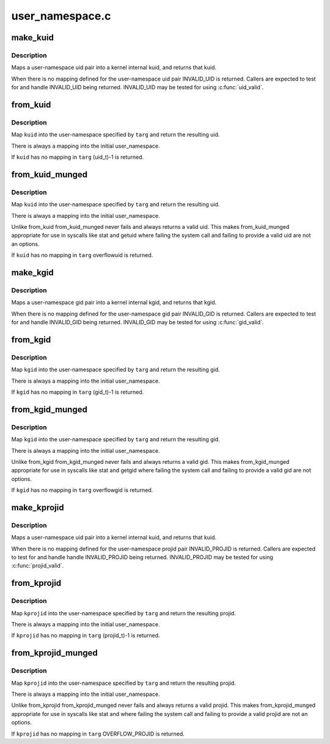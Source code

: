 .. -*- coding: utf-8; mode: rst -*-

================
user_namespace.c
================


.. _`make_kuid`:

make_kuid
=========

.. c:function:: kuid_t make_kuid (struct user_namespace *ns, uid_t uid)

    Map a user-namespace uid pair into a kuid.

    :param struct user_namespace \*ns:
        User namespace that the uid is in

    :param uid_t uid:
        User identifier



.. _`make_kuid.description`:

Description
-----------

Maps a user-namespace uid pair into a kernel internal kuid,
and returns that kuid.

When there is no mapping defined for the user-namespace uid
pair INVALID_UID is returned.  Callers are expected to test
for and handle INVALID_UID being returned.  INVALID_UID
may be tested for using :c:func:`uid_valid`.



.. _`from_kuid`:

from_kuid
=========

.. c:function:: uid_t from_kuid (struct user_namespace *targ, kuid_t kuid)

    Create a uid from a kuid user-namespace pair.

    :param struct user_namespace \*targ:
        The user namespace we want a uid in.

    :param kuid_t kuid:
        The kernel internal uid to start with.



.. _`from_kuid.description`:

Description
-----------

Map ``kuid`` into the user-namespace specified by ``targ`` and
return the resulting uid.

There is always a mapping into the initial user_namespace.

If ``kuid`` has no mapping in ``targ`` (uid_t)-1 is returned.



.. _`from_kuid_munged`:

from_kuid_munged
================

.. c:function:: uid_t from_kuid_munged (struct user_namespace *targ, kuid_t kuid)

    Create a uid from a kuid user-namespace pair.

    :param struct user_namespace \*targ:
        The user namespace we want a uid in.

    :param kuid_t kuid:
        The kernel internal uid to start with.



.. _`from_kuid_munged.description`:

Description
-----------

Map ``kuid`` into the user-namespace specified by ``targ`` and
return the resulting uid.

There is always a mapping into the initial user_namespace.

Unlike from_kuid from_kuid_munged never fails and always
returns a valid uid.  This makes from_kuid_munged appropriate
for use in syscalls like stat and getuid where failing the
system call and failing to provide a valid uid are not an
options.

If ``kuid`` has no mapping in ``targ`` overflowuid is returned.



.. _`make_kgid`:

make_kgid
=========

.. c:function:: kgid_t make_kgid (struct user_namespace *ns, gid_t gid)

    Map a user-namespace gid pair into a kgid.

    :param struct user_namespace \*ns:
        User namespace that the gid is in

    :param gid_t gid:
        group identifier



.. _`make_kgid.description`:

Description
-----------

Maps a user-namespace gid pair into a kernel internal kgid,
and returns that kgid.

When there is no mapping defined for the user-namespace gid
pair INVALID_GID is returned.  Callers are expected to test
for and handle INVALID_GID being returned.  INVALID_GID may be
tested for using :c:func:`gid_valid`.



.. _`from_kgid`:

from_kgid
=========

.. c:function:: gid_t from_kgid (struct user_namespace *targ, kgid_t kgid)

    Create a gid from a kgid user-namespace pair.

    :param struct user_namespace \*targ:
        The user namespace we want a gid in.

    :param kgid_t kgid:
        The kernel internal gid to start with.



.. _`from_kgid.description`:

Description
-----------

Map ``kgid`` into the user-namespace specified by ``targ`` and
return the resulting gid.

There is always a mapping into the initial user_namespace.

If ``kgid`` has no mapping in ``targ`` (gid_t)-1 is returned.



.. _`from_kgid_munged`:

from_kgid_munged
================

.. c:function:: gid_t from_kgid_munged (struct user_namespace *targ, kgid_t kgid)

    Create a gid from a kgid user-namespace pair.

    :param struct user_namespace \*targ:
        The user namespace we want a gid in.

    :param kgid_t kgid:
        The kernel internal gid to start with.



.. _`from_kgid_munged.description`:

Description
-----------

Map ``kgid`` into the user-namespace specified by ``targ`` and
return the resulting gid.

There is always a mapping into the initial user_namespace.

Unlike from_kgid from_kgid_munged never fails and always
returns a valid gid.  This makes from_kgid_munged appropriate
for use in syscalls like stat and getgid where failing the
system call and failing to provide a valid gid are not options.

If ``kgid`` has no mapping in ``targ`` overflowgid is returned.



.. _`make_kprojid`:

make_kprojid
============

.. c:function:: kprojid_t make_kprojid (struct user_namespace *ns, projid_t projid)

    Map a user-namespace projid pair into a kprojid.

    :param struct user_namespace \*ns:
        User namespace that the projid is in

    :param projid_t projid:
        Project identifier



.. _`make_kprojid.description`:

Description
-----------

Maps a user-namespace uid pair into a kernel internal kuid,
and returns that kuid.

When there is no mapping defined for the user-namespace projid
pair INVALID_PROJID is returned.  Callers are expected to test
for and handle handle INVALID_PROJID being returned.  INVALID_PROJID
may be tested for using :c:func:`projid_valid`.



.. _`from_kprojid`:

from_kprojid
============

.. c:function:: projid_t from_kprojid (struct user_namespace *targ, kprojid_t kprojid)

    Create a projid from a kprojid user-namespace pair.

    :param struct user_namespace \*targ:
        The user namespace we want a projid in.

    :param kprojid_t kprojid:
        The kernel internal project identifier to start with.



.. _`from_kprojid.description`:

Description
-----------

Map ``kprojid`` into the user-namespace specified by ``targ`` and
return the resulting projid.

There is always a mapping into the initial user_namespace.

If ``kprojid`` has no mapping in ``targ`` (projid_t)-1 is returned.



.. _`from_kprojid_munged`:

from_kprojid_munged
===================

.. c:function:: projid_t from_kprojid_munged (struct user_namespace *targ, kprojid_t kprojid)

    Create a projiid from a kprojid user-namespace pair.

    :param struct user_namespace \*targ:
        The user namespace we want a projid in.

    :param kprojid_t kprojid:
        The kernel internal projid to start with.



.. _`from_kprojid_munged.description`:

Description
-----------

Map ``kprojid`` into the user-namespace specified by ``targ`` and
return the resulting projid.

There is always a mapping into the initial user_namespace.

Unlike from_kprojid from_kprojid_munged never fails and always
returns a valid projid.  This makes from_kprojid_munged
appropriate for use in syscalls like stat and where
failing the system call and failing to provide a valid projid are
not an options.

If ``kprojid`` has no mapping in ``targ`` OVERFLOW_PROJID is returned.

